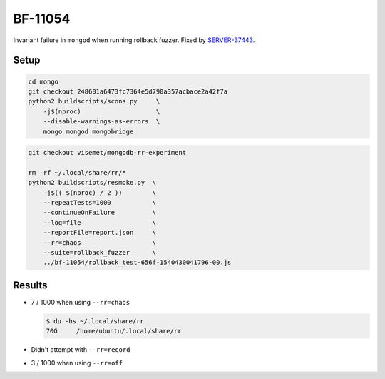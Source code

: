 BF-11054
========

Invariant failure in ``mongod`` when running rollback fuzzer. Fixed by SERVER-37443_.

.. _SERVER-37443: https://jira.mongodb.org/browse/SERVER-37443

Setup
-----

.. code-block:: sh

    cd mongo
    git checkout 248601a6473fc7364e5d790a357acbace2a42f7a
    python2 buildscripts/scons.py     \
        -j$(nproc)                    \
        --disable-warnings-as-errors  \
        mongo mongod mongobridge

.. code-block:: sh

    git checkout visemet/mongodb-rr-experiment

    rm -rf ~/.local/share/rr/*
    python2 buildscripts/resmoke.py  \
        -j$(( $(nproc) / 2 ))        \
        --repeatTests=1000           \
        --continueOnFailure          \
        --log=file                   \
        --reportFile=report.json     \
        --rr=chaos                   \
        --suite=rollback_fuzzer      \
        ../bf-11054/rollback_test-656f-1540430041796-00.js

Results
-------

* 7 / 1000 when using ``--rr=chaos``

  .. code-block:: console

        $ du -hs ~/.local/share/rr
        70G	/home/ubuntu/.local/share/rr

* Didn't attempt with ``--rr=record``

* 3 / 1000 when using ``--rr=off``
